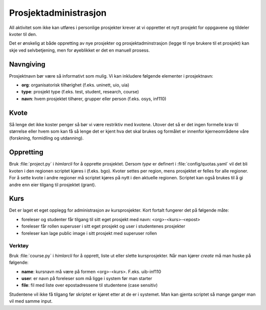 ======================
Prosjektadministrasjon
======================

All aktivitet som ikke kan utføres i personlige prosjekter krever at vi
oppretter et nytt prosjekt for oppgavene og tildeler kvoter til den.

Det er ønskelig at både oppretting av nye prosjekter og prosjektadminstrasjon
(legge til nye brukere til et prosjekt) kan skje ved selvbetjening, men
for øyeblikket er det en manuell prosess.

Navngiving
==========

Prosjektnavn bør være så informativt som mulig. Vi kan inkludere følgende
elementer i prosjektnavn:

* **org**: organisatorisk tilhørighet (f.eks. uninett, uio, uia)
* **type**: prosjekt type (f.eks. test, student, research, course)
* **navn**: hvem prosjektet tilhører, grupper eller person (f.eks. osys, inf110)

Kvote
=====

Så lenge det ikke koster penger så bør vi være restriktiv med kvotene. Utover
det så er det ingen formelle krav til størrelse eller hvem som kan få så lenge
det er kjent hva det skal brukes og formålet er innenfor kjerneområdene våre
(forskning, formidling og utdanning).

Oppretting
==========

Bruk :file:`project.py` i `himlarcli` for å opprette prosjektet. Dersom `type`
er definert i :file:`config/quotas.yaml` vil det bli kvoten i den regionen
scriptet kjøres i (f.eks. bgo). Kvoter settes per region, mens prosjektet er
felles for alle regioner. For å sette kvote i andre regioner må scriptet kjøres
på nytt i den aktuelle regionen. Scriptet kan også brukes til å gi andre enn
eier tilgang til prosjektet (grant).

Kurs
====

Det er laget et eget opplegg for administrasjon av kursprosjekter. Kort fortalt
fungerer det på følgende måte:

* foreleser og studenter får tilgang til sitt eget prosjekt med navn: <org>-<kurs>-<epost>
* foreleser får rollen superuser i sitt eget prosjekt og user i studentenes prosjekter
* foreleser kan lage public image i sitt prosjekt med superuser rollen


Verktøy
-------

Bruk :file:`course.py` i `himlarcli` for å opprett, liste ut eller slette
kursprosjekter. Når man kjører `create` må man huske på følgende:

* **name**: kursnavn må være på formen <org>-<kurs>. F.eks. uib-inf110
* **user**: er navn på foreleser som må ligge i system før man starter
* **file**: fil med liste over epostadressene til studentene (case sensitiv)

Studentene vil ikke få tilgang før skriptet er kjøret etter at de er i systemet.
Man kan gjenta scriptet så mange ganger man vil med samme input.
